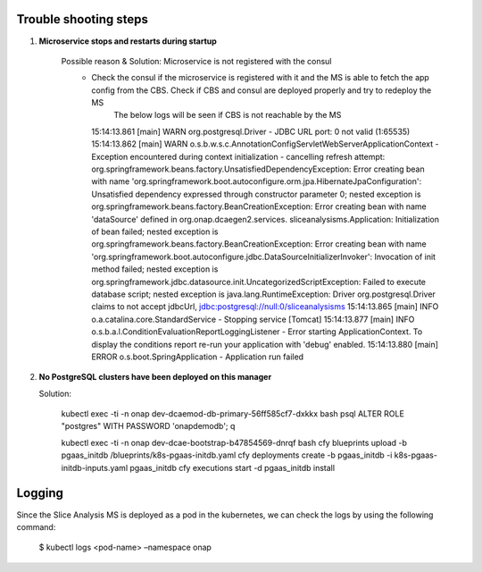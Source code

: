 Trouble shooting steps
----------------------
1. **Microservice stops and restarts during startup**

    Possible reason & Solution: Microservice is not registered with the consul 
     - Check the consul if the microservice is registered with it and the MS is able to fetch the app config from the CBS. Check if CBS and consul are   deployed properly and try to redeploy the MS
        The below logs will be seen if CBS is not reachable by the MS

       15:14:13.861 [main] WARN  org.postgresql.Driver - JDBC URL port: 0 not valid (1:65535) 
       15:14:13.862 [main] WARN  o.s.b.w.s.c.AnnotationConfigServletWebServerApplicationContext -
       Exception encountered during context initialization - cancelling refresh attempt: 
       org.springframework.beans.factory.UnsatisfiedDependencyException: Error creating bean with name
       'org.springframework.boot.autoconfigure.orm.jpa.HibernateJpaConfiguration': Unsatisfied
       dependency expressed through constructor parameter 0; nested exception is
       org.springframework.beans.factory.BeanCreationException: Error creating bean with name 'dataSource'
       defined in org.onap.dcaegen2.services. sliceanalysisms.Application: Initialization of bean failed;
       nested exception is org.springframework.beans.factory.BeanCreationException: Error creating bean with name
       'org.springframework.boot.autoconfigure.jdbc.DataSourceInitializerInvoker': Invocation of init method failed; nested exception is
       org.springframework.jdbc.datasource.init.UncategorizedScriptException: Failed to execute database script; nested exception is
       java.lang.RuntimeException: Driver org.postgresql.Driver claims to not accept jdbcUrl, jdbc:postgresql://null:0/sliceanalysisms
       15:14:13.865 [main] INFO  o.a.catalina.core.StandardService - Stopping service [Tomcat]
       15:14:13.877 [main] INFO  o.s.b.a.l.ConditionEvaluationReportLoggingListener - Error starting ApplicationContext.
       To display the conditions report re-run      your application with 'debug' enabled.
       15:14:13.880 [main] ERROR o.s.boot.SpringApplication - Application run failed

2. **No PostgreSQL clusters have been deployed on this manager**

   Solution:
   
    kubectl exec -ti -n onap dev-dcaemod-db-primary-56ff585cf7-dxkkx bash
    psql
    ALTER ROLE "postgres" WITH PASSWORD 'onapdemodb';
    \q

    kubectl exec -ti -n onap dev-dcae-bootstrap-b47854569-dnrqf bash
    cfy blueprints upload -b pgaas_initdb /blueprints/k8s-pgaas-initdb.yaml
    cfy deployments create -b pgaas_initdb -i k8s-pgaas-initdb-inputs.yaml pgaas_initdb
    cfy executions start -d pgaas_initdb install


Logging
-------
Since the Slice Analysis MS is deployed as a pod in the kubernetes, we can check the logs by
using the following command:

 $ kubectl logs <pod-name> –namespace onap